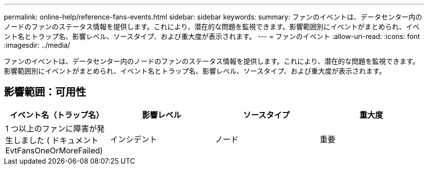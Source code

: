 ---
permalink: online-help/reference-fans-events.html 
sidebar: sidebar 
keywords:  
summary: ファンのイベントは、データセンター内のノードのファンのステータス情報を提供します。これにより、潜在的な問題を監視できます。影響範囲別にイベントがまとめられ、イベント名とトラップ名、影響レベル、ソースタイプ、および重大度が表示されます。 
---
= ファンのイベント
:allow-uri-read: 
:icons: font
:imagesdir: ../media/


[role="lead"]
ファンのイベントは、データセンター内のノードのファンのステータス情報を提供します。これにより、潜在的な問題を監視できます。影響範囲別にイベントがまとめられ、イベント名とトラップ名、影響レベル、ソースタイプ、および重大度が表示されます。



== 影響範囲：可用性

[cols="1a,1a,1a,1a"]
|===
| イベント名（トラップ名） | 影響レベル | ソースタイプ | 重大度 


 a| 
1 つ以上のファンに障害が発生しました ( ドキュメント EvtFansOneOrMoreFailed)
 a| 
インシデント
 a| 
ノード
 a| 
重要

|===